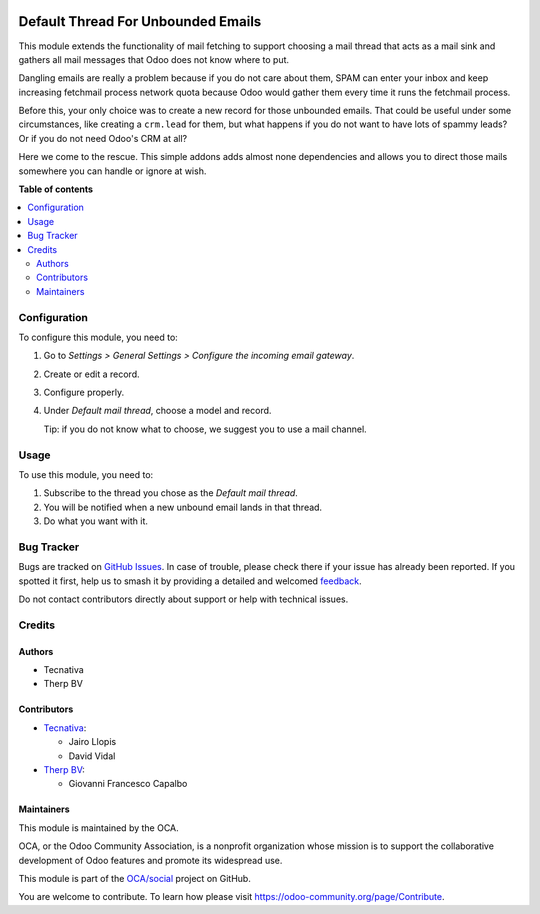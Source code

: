 .. image:: https://odoo-community.org/readme-banner-image
   :target: https://odoo-community.org/get-involved?utm_source=readme
   :alt: Odoo Community Association

===================================
Default Thread For Unbounded Emails
===================================

.. 
   !!!!!!!!!!!!!!!!!!!!!!!!!!!!!!!!!!!!!!!!!!!!!!!!!!!!
   !! This file is generated by oca-gen-addon-readme !!
   !! changes will be overwritten.                   !!
   !!!!!!!!!!!!!!!!!!!!!!!!!!!!!!!!!!!!!!!!!!!!!!!!!!!!
   !! source digest: sha256:f056776d2194bdb21347c6400e998887bbe47eec12ae15982b0312d7cf3f4148
   !!!!!!!!!!!!!!!!!!!!!!!!!!!!!!!!!!!!!!!!!!!!!!!!!!!!

.. |badge1| image:: https://img.shields.io/badge/maturity-Beta-yellow.png
    :target: https://odoo-community.org/page/development-status
    :alt: Beta
.. |badge2| image:: https://img.shields.io/badge/license-AGPL--3-blue.png
    :target: http://www.gnu.org/licenses/agpl-3.0-standalone.html
    :alt: License: AGPL-3
.. |badge3| image:: https://img.shields.io/badge/github-OCA%2Fsocial-lightgray.png?logo=github
    :target: https://github.com/OCA/social/tree/16.0/fetchmail_thread_default
    :alt: OCA/social
.. |badge4| image:: https://img.shields.io/badge/weblate-Translate%20me-F47D42.png
    :target: https://translation.odoo-community.org/projects/social-16-0/social-16-0-fetchmail_thread_default
    :alt: Translate me on Weblate
.. |badge5| image:: https://img.shields.io/badge/runboat-Try%20me-875A7B.png
    :target: https://runboat.odoo-community.org/builds?repo=OCA/social&target_branch=16.0
    :alt: Try me on Runboat

|badge1| |badge2| |badge3| |badge4| |badge5|

This module extends the functionality of mail fetching to support choosing a
mail thread that acts as a mail sink and gathers all mail messages that Odoo
does not know where to put.

Dangling emails are really a problem because if you do not care about them,
SPAM can enter your inbox and keep increasing fetchmail process network quota
because Odoo would gather them every time it runs the fetchmail process.

Before this, your only choice was to create a new record for those unbounded
emails. That could be useful under some circumstances, like creating a
``crm.lead`` for them, but what happens if you do not want to have lots of
spammy leads? Or if you do not need Odoo's CRM at all?

Here we come to the rescue. This simple addons adds almost none dependencies
and allows you to direct those mails somewhere you can handle or ignore at
wish.

**Table of contents**

.. contents::
   :local:

Configuration
=============

To configure this module, you need to:

#. Go to *Settings > General Settings > Configure the incoming email gateway*.
#. Create or edit a record.
#. Configure properly.
#. Under *Default mail thread*, choose a model and record.

   Tip: if you do not know what to choose, we suggest you to use a mail
   channel.

Usage
=====

To use this module, you need to:

#. Subscribe to the thread you chose as the *Default mail thread*.
#. You will be notified when a new unbound email lands in that thread.
#. Do what you want with it.

Bug Tracker
===========

Bugs are tracked on `GitHub Issues <https://github.com/OCA/social/issues>`_.
In case of trouble, please check there if your issue has already been reported.
If you spotted it first, help us to smash it by providing a detailed and welcomed
`feedback <https://github.com/OCA/social/issues/new?body=module:%20fetchmail_thread_default%0Aversion:%2016.0%0A%0A**Steps%20to%20reproduce**%0A-%20...%0A%0A**Current%20behavior**%0A%0A**Expected%20behavior**>`_.

Do not contact contributors directly about support or help with technical issues.

Credits
=======

Authors
~~~~~~~

* Tecnativa
* Therp BV

Contributors
~~~~~~~~~~~~

* `Tecnativa <https://www.tecnativa.com>`_:

  * Jairo Llopis
  * David Vidal

* `Therp BV <https://www.therp.nl>`_:

  * Giovanni Francesco Capalbo

Maintainers
~~~~~~~~~~~

This module is maintained by the OCA.

.. image:: https://odoo-community.org/logo.png
   :alt: Odoo Community Association
   :target: https://odoo-community.org

OCA, or the Odoo Community Association, is a nonprofit organization whose
mission is to support the collaborative development of Odoo features and
promote its widespread use.

This module is part of the `OCA/social <https://github.com/OCA/social/tree/16.0/fetchmail_thread_default>`_ project on GitHub.

You are welcome to contribute. To learn how please visit https://odoo-community.org/page/Contribute.
